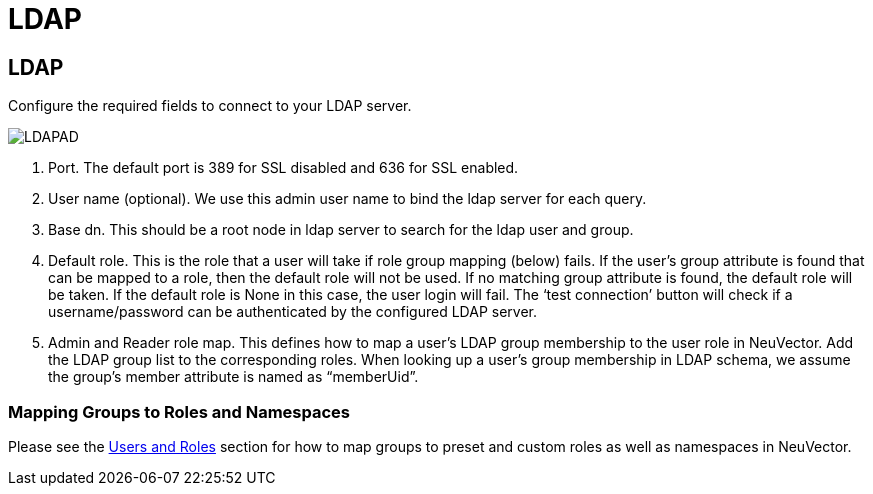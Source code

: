 = LDAP
:page-opendocs-origin: /08.integration/02.ldap/02.ldap.md
:page-opendocs-slug:  /integration/ldap

== LDAP

Configure the required fields to connect to your LDAP server.

image:ldap-ad.png[LDAPAD]

. Port. The default port is 389 for SSL disabled and 636 for SSL enabled.
. User name (optional). We use this admin user name to bind the ldap server for each query.
. Base dn. This should be a root node in ldap server to search for the ldap user and group.
. Default role. This is the role that a user will take if role group mapping (below) fails. If the user's group attribute is found that can be mapped to a role, then the default role will not be used. If no matching group attribute is found, the default role will be taken. If the default role is None in this case, the user login will fail. The '`test connection`' button will check if a username/password can be authenticated by the configured LDAP server.
. Admin and Reader role map. This defines how to map a user's LDAP group membership to the user role in NeuVector. Add the LDAP group list to the corresponding roles. When looking up a user's group membership in LDAP schema, we assume the group's member attribute is named as "`memberUid`".

=== Mapping Groups to Roles and Namespaces

Please see the xref:users.adoc#_mapping_groups_to_roles_and_namespaces[Users and Roles] section for how to map groups to preset and custom roles as well as namespaces in NeuVector.
